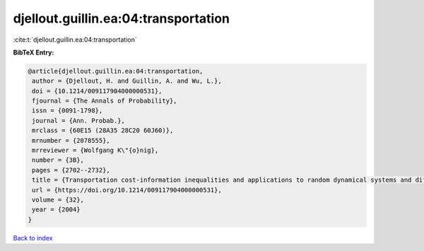 djellout.guillin.ea:04:transportation
=====================================

:cite:t:`djellout.guillin.ea:04:transportation`

**BibTeX Entry:**

.. code-block:: bibtex

   @article{djellout.guillin.ea:04:transportation,
    author = {Djellout, H. and Guillin, A. and Wu, L.},
    doi = {10.1214/009117904000000531},
    fjournal = {The Annals of Probability},
    issn = {0091-1798},
    journal = {Ann. Probab.},
    mrclass = {60E15 (28A35 28C20 60J60)},
    mrnumber = {2078555},
    mrreviewer = {Wolfgang K\"{o}nig},
    number = {3B},
    pages = {2702--2732},
    title = {Transportation cost-information inequalities and applications to random dynamical systems and diffusions},
    url = {https://doi.org/10.1214/009117904000000531},
    volume = {32},
    year = {2004}
   }

`Back to index <../By-Cite-Keys.rst>`_
